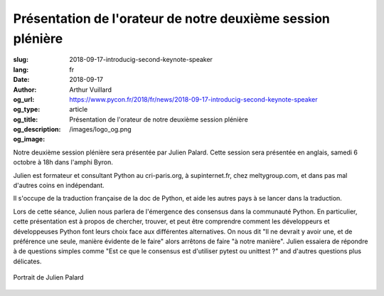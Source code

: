 Présentation de l'orateur de notre deuxième session plénière
############################################################

:slug: 2018-09-17-introducig-second-keynote-speaker
:lang: fr
:date: 2018-09-17
:author: Arthur Vuillard
:og_url: https://www.pycon.fr/2018/fr/news/2018-09-17-introducig-second-keynote-speaker
:og_type: article
:og_title: Présentation de l'orateur de notre deuxième session plénière
:og_description: 
:og_image: /images/logo_og.png

Notre deuxième session plénière sera présentée par Julien Palard. Cette session sera présentée en anglais, samedi 6 octobre à 18h dans l'amphi Byron.

Julien est formateur et consultant Python au cri-paris.org, à supinternet.fr, chez meltygroup.com, et dans pas mal d'autres coins en indépendant.

Il s'occupe de la traduction française de la doc de Python, et aide les autres pays à se lancer dans la traduction.

Lors de cette séance, Julien nous parlera de l'émergence des consensus dans la communauté Python. En particulier, cette présentation est à propos de chercher, trouver, et peut être comprendre comment les développeurs et développeuses Python font leurs choix face aux différentes alternatives. On nous dit "Il ne devrait y avoir une, et de préférence une seule, manière évidente de le faire" alors arrêtons de faire "à notre manière". Julien essaiera de répondre à de questions simples comme "Est ce que le consensus est d'utiliser pytest ou unittest ?" and d'autres questions plus délicates.

.. figure:: /images/julien_palard.png
    :width: 200px
    :alt: Portrait de Julien Palard
    :align: center

    Portrait de Julien Palard
